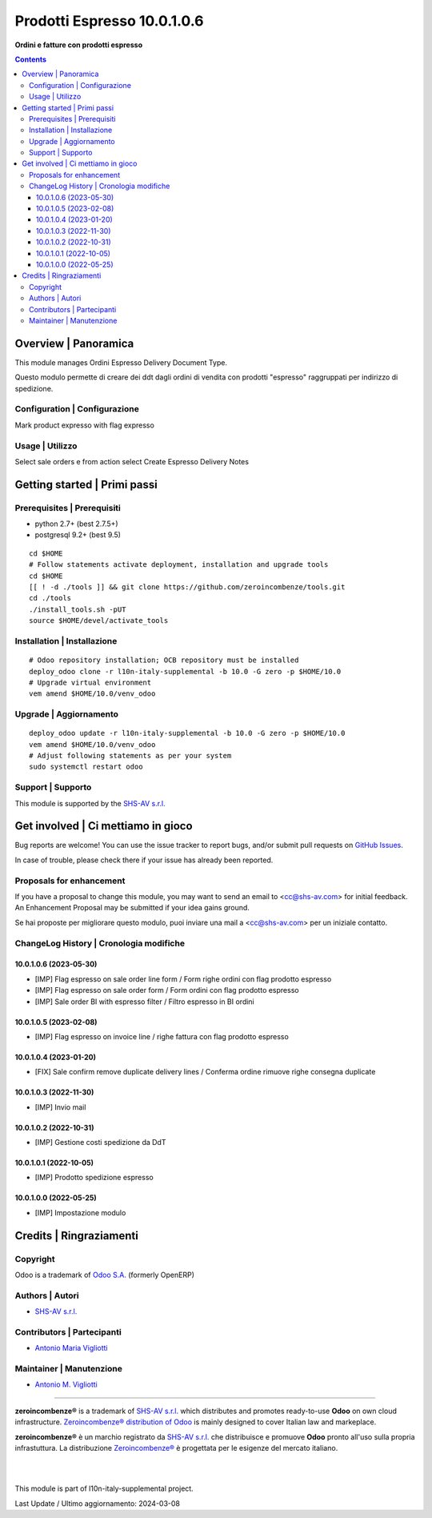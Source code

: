 ===================================
|icon| Prodotti Espresso 10.0.1.0.6
===================================

**Ordini e fatture con prodotti espresso**

.. |icon| image:: https://raw.githubusercontent.com/zeroincombenze/l10n-italy-supplemental/10.0/prodotti_espresso/static/description/icon.png


.. contents::



Overview | Panoramica
=====================

|en| This module manages Ordini Espresso Delivery Document Type.


|it| Questo modulo permette di creare dei ddt dagli ordini di vendita con prodotti "espresso" raggruppati per indirizzo di spedizione.


|thumbnail|

.. |thumbnail| image:: https://raw.githubusercontent.com/zeroincombenze/l10n-italy-supplemental/10.0/prodotti_espresso/static/description/description.png


Configuration | Configurazione
------------------------------

Mark product expresso with flag expresso



Usage | Utilizzo
----------------

Select sale orders e from action select Create Espresso Delivery Notes



Getting started | Primi passi
=============================

|Try Me|


Prerequisites | Prerequisiti
----------------------------

* python 2.7+ (best 2.7.5+)
* postgresql 9.2+ (best 9.5)

::

    cd $HOME
    # Follow statements activate deployment, installation and upgrade tools
    cd $HOME
    [[ ! -d ./tools ]] && git clone https://github.com/zeroincombenze/tools.git
    cd ./tools
    ./install_tools.sh -pUT
    source $HOME/devel/activate_tools



Installation | Installazione
----------------------------

+---------------------------------+------------------------------------------+
| |en|                            | |it|                                     |
+---------------------------------+------------------------------------------+
| These instructions are just an  | Istruzioni di esempio valide solo per    |
| example; use on Linux CentOS 7+ | distribuzioni Linux CentOS 7+,           |
| Ubuntu 14+ and Debian 8+        | Ubuntu 14+ e Debian 8+                   |
|                                 |                                          |
| Installation is built with:     | L'installazione è costruita con:         |
+---------------------------------+------------------------------------------+
| `Zeroincombenze Tools <https://zeroincombenze-tools.readthedocs.io/>`__ |
+---------------------------------+------------------------------------------+
| Suggested deployment is:        | Posizione suggerita per l'installazione: |
+---------------------------------+------------------------------------------+
| $HOME/10.0 |
+----------------------------------------------------------------------------+

::

    # Odoo repository installation; OCB repository must be installed
    deploy_odoo clone -r l10n-italy-supplemental -b 10.0 -G zero -p $HOME/10.0
    # Upgrade virtual environment
    vem amend $HOME/10.0/venv_odoo



Upgrade | Aggiornamento
-----------------------

::

    deploy_odoo update -r l10n-italy-supplemental -b 10.0 -G zero -p $HOME/10.0
    vem amend $HOME/10.0/venv_odoo
    # Adjust following statements as per your system
    sudo systemctl restart odoo



Support | Supporto
------------------

|Zeroincombenze| This module is supported by the `SHS-AV s.r.l. <https://www.zeroincombenze.it/>`__



Get involved | Ci mettiamo in gioco
===================================

Bug reports are welcome! You can use the issue tracker to report bugs,
and/or submit pull requests on `GitHub Issues
<https://github.com/zeroincombenze/l10n-italy-supplemental/issues>`_.

In case of trouble, please check there if your issue has already been reported.



Proposals for enhancement
-------------------------

|en| If you have a proposal to change this module, you may want to send an email to <cc@shs-av.com> for initial feedback.
An Enhancement Proposal may be submitted if your idea gains ground.

|it| Se hai proposte per migliorare questo modulo, puoi inviare una mail a <cc@shs-av.com> per un iniziale contatto.



ChangeLog History | Cronologia modifiche
----------------------------------------

10.0.1.0.6 (2023-05-30)
~~~~~~~~~~~~~~~~~~~~~~~

* [IMP] Flag espresso on sale order line form / Form righe ordini con flag prodotto espresso
* [IMP] Flag espresso on sale order form / Form ordini con flag prodotto espresso
* [IMP] Sale order BI with espresso filter / Filtro espresso in BI ordini

10.0.1.0.5 (2023-02-08)
~~~~~~~~~~~~~~~~~~~~~~~

* [IMP] Flag espresso on invoice line / righe fattura con flag prodotto espresso

10.0.1.0.4 (2023-01-20)
~~~~~~~~~~~~~~~~~~~~~~~

* [FIX] Sale confirm remove duplicate delivery lines / Conferma ordine rimuove righe consegna duplicate

10.0.1.0.3 (2022-11-30)
~~~~~~~~~~~~~~~~~~~~~~~

* [IMP] Invio mail

10.0.1.0.2 (2022-10-31)
~~~~~~~~~~~~~~~~~~~~~~~

* [IMP] Gestione costi spedizione da DdT

10.0.1.0.1 (2022-10-05)
~~~~~~~~~~~~~~~~~~~~~~~

* [IMP] Prodotto spedizione espresso

10.0.1.0.0 (2022-05-25)
~~~~~~~~~~~~~~~~~~~~~~~

* [IMP] Impostazione modulo



Credits | Ringraziamenti
========================

Copyright
---------

Odoo is a trademark of `Odoo S.A. <https://www.odoo.com/>`__ (formerly OpenERP)


Authors | Autori
----------------

* `SHS-AV s.r.l. <https://www.zeroincombenze.it>`__



Contributors | Partecipanti
---------------------------

* `Antonio Maria Vigliotti <antoniomaria.vigliotti@gmail.com>`__



Maintainer | Manutenzione
-------------------------

* `Antonio M. Vigliotti <antoniomaria.vigliotti@gmail.com>`__



----------------

|en| **zeroincombenze®** is a trademark of `SHS-AV s.r.l. <https://www.shs-av.com/>`__
which distributes and promotes ready-to-use **Odoo** on own cloud infrastructure.
`Zeroincombenze® distribution of Odoo <https://www.zeroincombenze.it/>`__
is mainly designed to cover Italian law and markeplace.

|it| **zeroincombenze®** è un marchio registrato da `SHS-AV s.r.l. <https://www.shs-av.com/>`__
che distribuisce e promuove **Odoo** pronto all'uso sulla propria infrastuttura.
La distribuzione `Zeroincombenze® <https://www.zeroincombenze.it/>`__ è progettata per le esigenze del mercato italiano.


|
|

This module is part of l10n-italy-supplemental project.

Last Update / Ultimo aggiornamento: 2024-03-08

.. |Maturity| image:: https://img.shields.io/badge/maturity-Beta-yellow.png
    :target: https://odoo-community.org/page/development-status
    :alt: 
.. |license gpl| image:: https://img.shields.io/badge/licence-LGPL--3-7379c3.svg
    :target: http://www.gnu.org/licenses/lgpl-3.0-standalone.html
    :alt: License: LGPL-3
.. |license opl| image:: https://img.shields.io/badge/licence-OPL-7379c3.svg
    :target: https://www.odoo.com/documentation/user/14.0/legal/licenses/licenses.html
    :alt: License: OPL
.. |Try Me| image:: https://www.zeroincombenze.it/wp-content/uploads/ci-ct/prd/button-try-it-10.svg
    :target: https://erp10.zeroincombenze.it
    :alt: Try Me
.. |Zeroincombenze| image:: https://avatars0.githubusercontent.com/u/6972555?s=460&v=4
   :target: https://www.zeroincombenze.it/
   :alt: Zeroincombenze
.. |en| image:: https://raw.githubusercontent.com/zeroincombenze/grymb/master/flags/en_US.png
   :target: https://www.facebook.com/Zeroincombenze-Software-gestionale-online-249494305219415/
.. |it| image:: https://raw.githubusercontent.com/zeroincombenze/grymb/master/flags/it_IT.png
   :target: https://www.facebook.com/Zeroincombenze-Software-gestionale-online-249494305219415/
.. |check| image:: https://raw.githubusercontent.com/zeroincombenze/grymb/master/awesome/check.png
.. |no_check| image:: https://raw.githubusercontent.com/zeroincombenze/grymb/master/awesome/no_check.png
.. |menu| image:: https://raw.githubusercontent.com/zeroincombenze/grymb/master/awesome/menu.png
.. |right_do| image:: https://raw.githubusercontent.com/zeroincombenze/grymb/master/awesome/right_do.png
.. |exclamation| image:: https://raw.githubusercontent.com/zeroincombenze/grymb/master/awesome/exclamation.png
.. |warning| image:: https://raw.githubusercontent.com/zeroincombenze/grymb/master/awesome/warning.png
.. |same| image:: https://raw.githubusercontent.com/zeroincombenze/grymb/master/awesome/same.png
.. |late| image:: https://raw.githubusercontent.com/zeroincombenze/grymb/master/awesome/late.png
.. |halt| image:: https://raw.githubusercontent.com/zeroincombenze/grymb/master/awesome/halt.png
.. |info| image:: https://raw.githubusercontent.com/zeroincombenze/grymb/master/awesome/info.png
.. |xml_schema| image:: https://raw.githubusercontent.com/zeroincombenze/grymb/master/certificates/iso/icons/xml-schema.png
   :target: https://github.com/zeroincombenze/grymb/blob/master/certificates/iso/scope/xml-schema.md
.. |DesktopTelematico| image:: https://raw.githubusercontent.com/zeroincombenze/grymb/master/certificates/ade/icons/DesktopTelematico.png
   :target: https://github.com/zeroincombenze/grymb/blob/master/certificates/ade/scope/Desktoptelematico.md
.. |FatturaPA| image:: https://raw.githubusercontent.com/zeroincombenze/grymb/master/certificates/ade/icons/fatturapa.png
   :target: https://github.com/zeroincombenze/grymb/blob/master/certificates/ade/scope/fatturapa.md
